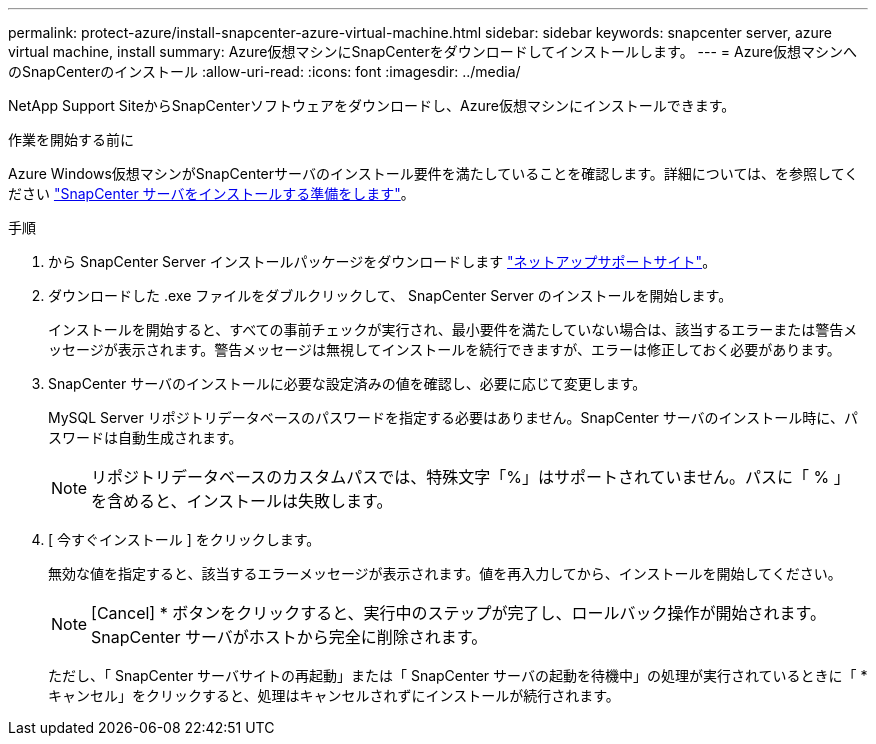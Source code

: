 ---
permalink: protect-azure/install-snapcenter-azure-virtual-machine.html 
sidebar: sidebar 
keywords: snapcenter server, azure virtual machine, install 
summary: Azure仮想マシンにSnapCenterをダウンロードしてインストールします。 
---
= Azure仮想マシンへのSnapCenterのインストール
:allow-uri-read: 
:icons: font
:imagesdir: ../media/


[role="lead"]
NetApp Support SiteからSnapCenterソフトウェアをダウンロードし、Azure仮想マシンにインストールできます。

.作業を開始する前に
Azure Windows仮想マシンがSnapCenterサーバのインストール要件を満たしていることを確認します。詳細については、を参照してください link:../install/reference_domain_and_workgroup_requirements.html["SnapCenter サーバをインストールする準備をします"]。

.手順
. から SnapCenter Server インストールパッケージをダウンロードします https://mysupport.netapp.com/site/products/all/details/snapcenter/downloads-tab["ネットアップサポートサイト"]。
. ダウンロードした .exe ファイルをダブルクリックして、 SnapCenter Server のインストールを開始します。
+
インストールを開始すると、すべての事前チェックが実行され、最小要件を満たしていない場合は、該当するエラーまたは警告メッセージが表示されます。警告メッセージは無視してインストールを続行できますが、エラーは修正しておく必要があります。

. SnapCenter サーバのインストールに必要な設定済みの値を確認し、必要に応じて変更します。
+
MySQL Server リポジトリデータベースのパスワードを指定する必要はありません。SnapCenter サーバのインストール時に、パスワードは自動生成されます。

+

NOTE: リポジトリデータベースのカスタムパスでは、特殊文字「%」はサポートされていません。パスに「 % 」を含めると、インストールは失敗します。

. [ 今すぐインストール ] をクリックします。
+
無効な値を指定すると、該当するエラーメッセージが表示されます。値を再入力してから、インストールを開始してください。

+

NOTE: [Cancel] * ボタンをクリックすると、実行中のステップが完了し、ロールバック操作が開始されます。SnapCenter サーバがホストから完全に削除されます。

+
ただし、「 SnapCenter サーバサイトの再起動」または「 SnapCenter サーバの起動を待機中」の処理が実行されているときに「 * キャンセル」をクリックすると、処理はキャンセルされずにインストールが続行されます。


